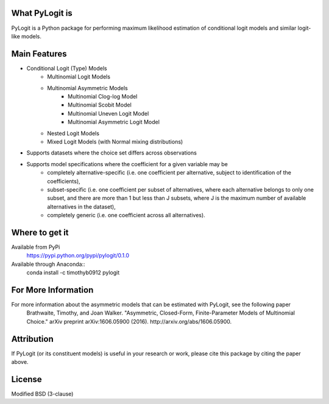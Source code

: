 What PyLogit is
===============

PyLogit is a Python package for performing maximum likelihood estimation of conditional logit models and similar logit-like models.

Main Features
=============

* Conditional Logit (Type) Models
   - Multinomial Logit Models
   - Multinomial Asymmetric Models
      + Multinomial Clog-log Model
      + Multinomial Scobit Model
      + Multinomial Uneven Logit Model
      + Multinomial Asymmetric Logit Model
   - Nested Logit Models
   - Mixed Logit Models (with Normal mixing distributions)
* Supports datasets where the choice set differs across observations
* Supports model specifications where the coefficient for a given variable may be
   - completely alternative-specific (i.e. one coefficient per alternative, subject to identification of the coefficients),
   - subset-specific (i.e. one coefficient per subset of alternatives, where each alternative belongs to only one subset, and there are more than 1 but less than J subsets, where J is the maximum number of available alternatives in the dataset),
   - completely generic (i.e. one coefficient across all alternatives). 

Where to get it
===============

Available from PyPi
    https://pypi.python.org/pypi/pylogit/0.1.0

Available through Anaconda::
    conda install -c timothyb0912 pylogit

For More Information
====================

For more information about the asymmetric models that can be estimated with PyLogit, see the following paper
    Brathwaite, Timothy, and Joan Walker. "Asymmetric, Closed-Form, Finite-Parameter Models of Multinomial Choice." arXiv preprint arXiv:1606.05900 (2016). http://arxiv.org/abs/1606.05900.

Attribution
===========

If PyLogit (or its constituent models) is useful in your research or work, please cite this package by citing the paper above.

License
=======

Modified BSD (3-clause)
